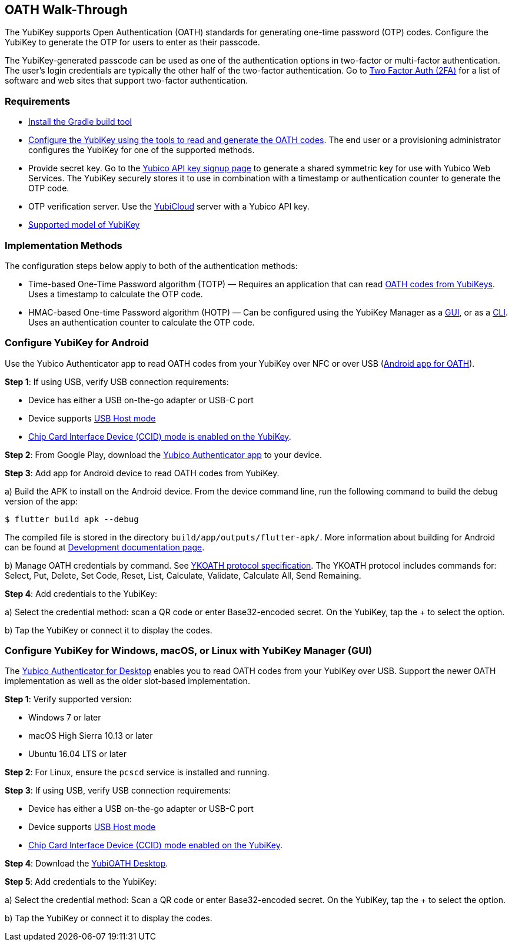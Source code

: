 == OATH Walk-Through


The YubiKey supports Open Authentication (OATH) standards for generating one-time password (OTP) codes. Configure the YubiKey to generate the OTP for users to enter as their passcode.

The YubiKey-generated passcode can be used as one of the authentication options in two-factor or multi-factor authentication. The user’s login credentials are typically the other half of the two-factor authentication. Go to link:https://2fa.directory/[Two Factor Auth (2FA)] for a list of software and web sites that support two-factor authentication.


=== Requirements

* link:https://gradle.org/install/[Install the Gradle build tool]
* link:./YubiKey_OATH_software.html[Configure the YubiKey using the tools to read and generate the OATH codes]. The end user or a provisioning administrator configures the YubiKey for one of the supported methods.
* Provide secret key. Go to the link:https://upgrade.yubico.com/getapikey/[Yubico API key signup page] to generate a shared symmetric key for use with Yubico Web Services. The YubiKey securely stores it to use in combination with a timestamp or authentication counter to generate the OTP code.
* OTP verification server. Use the link:https://www.yubico.com/products/services-software/yubicloud/[YubiCloud] server with a Yubico API key.
* link:https://www.yubico.com/products/compare-products-series/[Supported model of YubiKey]


=== Implementation Methods
The configuration steps below apply to both of the authentication methods:

* Time-based One-Time Password algorithm (TOTP) — Requires an application that can read link:https://developers.yubico.com/OATH/YubiKey_OATH_software.html[OATH codes from YubiKeys]. Uses a timestamp to calculate the OTP code.
* HMAC-based One-time Password algorithm (HOTP) — Can be configured using the YubiKey Manager as a link:https://developers.yubico.com/yubikey-manager-qt/[GUI], or as a link:https://developers.yubico.com/yubikey-manager/[CLI]. Uses an authentication counter to calculate the OTP code.


=== Configure YubiKey for Android
Use the Yubico Authenticator app to read OATH codes from your YubiKey over NFC or over USB (link:https://developers.yubico.com/yubioath-flutter/[Android app for OATH]).

**Step 1**: If using USB, verify USB connection requirements:

            * Device has either a USB on-the-go adapter or USB-C port
            * Device supports link:https://android.stackexchange.com/questions/36887/how-can-i-determine-if-my-device-has-usb-host-mode-otg-support[USB Host mode]
            * link:https://support.yubico.com/support/solutions/articles/15000010758-enabling-or-disabling-usb-interfaces[Chip Card Interface Device (CCID) mode is enabled on the YubiKey].

**Step 2**:	From Google Play, download the link:https://play.google.com/store/apps/details?id=com.yubico.yubioath[Yubico Authenticator app] to your device.

**Step 3**:	Add app for Android device to read OATH codes from YubiKey.

a) Build the APK to install on the Android device. From the device command line, run the following command to build the debug version of the app:

....
$ flutter build apk --debug
....

The compiled file is stored in the directory `build/app/outputs/flutter-apk/`. More information about building for Android can be found at link:https://github.com/Yubico/yubioath-flutter/blob/main/doc/Development.adoc[Development documentation page].

b) Manage OATH credentials by command. See link:https://developers.yubico.com/OATH/YKOATH_Protocol.html[YKOATH protocol specification]. The YKOATH protocol includes commands for: Select, Put, Delete, Set Code, Reset, List, Calculate, Validate, Calculate All, Send Remaining.

**Step 4**: Add credentials to the YubiKey:

a)	Select the credential method: scan a QR code or enter Base32-encoded secret. On the YubiKey, tap the + to select the option.

b)	Tap the YubiKey or connect it to display the codes.


=== Configure YubiKey for Windows, macOS, or Linux with YubiKey Manager (GUI)
The link:https://developers.yubico.com/yubioath-flutter/[Yubico Authenticator for Desktop] enables you to read OATH codes from your YubiKey over USB. Support the newer OATH implementation as well as the older slot-based implementation.

**Step 1**: Verify supported version:

* Windows 7 or later
* macOS High Sierra 10.13 or later
* Ubuntu 16.04 LTS or later

**Step 2**: For Linux, ensure the `pcscd` service is installed and running.

**Step 3**:	If using USB, verify USB connection requirements:

* Device has either a USB on-the-go adapter or USB-C port
* Device supports link:https://android.stackexchange.com/questions/36887/how-can-i-determine-if-my-device-has-usb-host-mode-otg-support[USB Host mode]
* link:https://support.yubico.com/support/solutions/articles/15000010758-enabling-or-disabling-usb-interfaces[Chip Card Interface Device (CCID) mode enabled on the YubiKey].

**Step 4**:	Download the link:https://developers.yubico.com/yubioath-flutter/Releases/[YubiOATH Desktop].

**Step 5**:	Add credentials to the YubiKey:

a)	Select the credential method: Scan a QR code or enter Base32-encoded secret. On the YubiKey, tap the + to select the option.

b)	Tap the YubiKey or connect it to display the codes.
